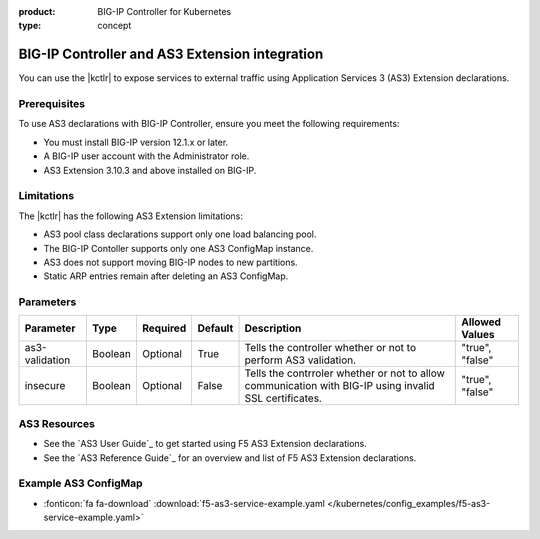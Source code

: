 :product: BIG-IP Controller for Kubernetes
:type: concept

.. _kctlr-k8s-as3-use:

BIG-IP Controller and AS3 Extension integration
===============================================

You can use the |kctlr| to expose services to external traffic using Application Services 3 (AS3) Extension declarations.

Prerequisites
`````````````
To use AS3 declarations with BIG-IP Controller, ensure you meet the following requirements:

- You must install BIG-IP version 12.1.x or later.
- A BIG-IP user account with the Administrator role.
- AS3 Extension 3.10.3 and above installed on BIG-IP.

Limitations
```````````
The |kctlr| has the following AS3 Extension limitations:

- AS3 pool class declarations support only one load balancing pool.
- The BIG-IP Contoller supports only one AS3 ConfigMap instance.
- AS3 does not support moving BIG-IP nodes to new partitions.
- Static ARP entries remain after deleting an AS3 ConfigMap.

Parameters
``````````
+-----------------+---------+----------+-------------------+-----------------------------------------+-----------------+
| Parameter       | Type    | Required | Default           | Description                             | Allowed Values  |
+=================+=========+==========+===================+=========================================+=================+
| as3-validation  | Boolean | Optional | True              | Tells the controller whether or not to  |                 |
|                 |         |          |                   | perform AS3 validation.                 | "true", "false" |  
+-----------------+---------+----------+-------------------+-----------------------------------------+-----------------+
| insecure        | Boolean | Optional | False             | Tells the contrroler whether or not to  |                 |
|                 |         |          |                   | allow communication with BIG-IP using   |                 |
|                 |         |          |                   | invalid SSL certificates.               | "true", "false" |
+-----------------+---------+----------+-------------------+-----------------------------------------+-----------------+

AS3 Resources
`````````````
- See the `AS3 User Guide`_ to get started using F5 AS3 Extension declarations.
- See the `AS3 Reference Guide`_ for an overview and list of F5 AS3 Extension declarations.

Example AS3 ConfigMap
`````````````````````
- :fonticon:`fa fa-download` :download:`f5-as3-service-example.yaml </kubernetes/config_examples/f5-as3-service-example.yaml>`

